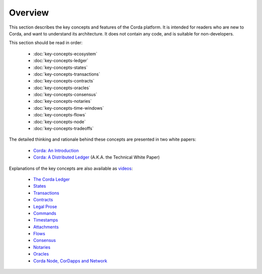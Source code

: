Overview
========

This section describes the key concepts and features of the Corda platform. It is intended for readers who are new to
Corda, and want to understand its architecture. It does not contain any code, and is suitable for non-developers.

This section should be read in order:

    * :doc:`key-concepts-ecosystem`
    * :doc:`key-concepts-ledger`
    * :doc:`key-concepts-states`
    * :doc:`key-concepts-transactions`
    * :doc:`key-concepts-contracts`
    * :doc:`key-concepts-oracles`
    * :doc:`key-concepts-consensus`
    * :doc:`key-concepts-notaries`
    * :doc:`key-concepts-time-windows`
    * :doc:`key-concepts-flows`
    * :doc:`key-concepts-node`
    * :doc:`key-concepts-tradeoffs`

The detailed thinking and rationale behind these concepts are presented in two white papers:

    * `Corda: An Introduction`_
    * `Corda: A Distributed Ledger`_ (A.K.A. the Technical White Paper)

Explanations of the key concepts are also available as `videos <https://vimeo.com/album/4555732/>`_:

    * `The Corda Ledger <https://vimeo.com/album/4555732/video/213812040>`_
    * `States <https://vimeo.com/album/4555732/video/213812054>`_
    * `Transactions <https://vimeo.com/album/4555732/video/213879807>`_
    * `Contracts <https://vimeo.com/album/4555732/video/214168839>`_
    * `Legal Prose <https://vimeo.com/album/4555732/video/213879293>`_
    * `Commands <https://vimeo.com/album/4555732/video/213881538>`_
    * `Timestamps <https://vimeo.com/album/4555732/video/213879314>`_
    * `Attachments <https://vimeo.com/album/4555732/video/213879328>`_
    * `Flows <https://vimeo.com/album/4555732/video/214046145>`_
    * `Consensus <https://vimeo.com/album/4555732/video/214138438>`_
    * `Notaries <https://vimeo.com/album/4555732/video/214138458>`_
    * `Oracles <https://vimeo.com/album/4555732/video/214157956>`_
    * `Corda Node, CorDapps and Network <https://vimeo.com/album/4555732/video/214168860>`_

.. _`Corda: An Introduction`: _static/corda-introductory-whitepaper.pdf
.. _`Corda: A Distributed Ledger`: _static/corda-technical-whitepaper.pdf
